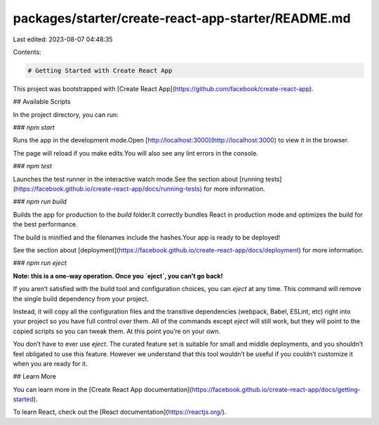 packages/starter/create-react-app-starter/README.md
===================================================

Last edited: 2023-08-07 04:48:35

Contents:

.. code-block:: md

    # Getting Started with Create React App

This project was bootstrapped with [Create React App](https://github.com/facebook/create-react-app).

## Available Scripts

In the project directory, you can run:

### `npm start`

Runs the app in the development mode.\
Open [http://localhost:3000](http://localhost:3000) to view it in the browser.

The page will reload if you make edits.\
You will also see any lint errors in the console.

### `npm test`

Launches the test runner in the interactive watch mode.\
See the section about [running tests](https://facebook.github.io/create-react-app/docs/running-tests) for more information.

### `npm run build`

Builds the app for production to the `build` folder.\
It correctly bundles React in production mode and optimizes the build for the best performance.

The build is minified and the filenames include the hashes.\
Your app is ready to be deployed!

See the section about [deployment](https://facebook.github.io/create-react-app/docs/deployment) for more information.

### `npm run eject`

**Note: this is a one-way operation. Once you `eject`, you can’t go back!**

If you aren’t satisfied with the build tool and configuration choices, you can `eject` at any time. This command will remove the single build dependency from your project.

Instead, it will copy all the configuration files and the transitive dependencies (webpack, Babel, ESLint, etc) right into your project so you have full control over them. All of the commands except `eject` will still work, but they will point to the copied scripts so you can tweak them. At this point you’re on your own.

You don’t have to ever use `eject`. The curated feature set is suitable for small and middle deployments, and you shouldn’t feel obligated to use this feature. However we understand that this tool wouldn’t be useful if you couldn’t customize it when you are ready for it.

## Learn More

You can learn more in the [Create React App documentation](https://facebook.github.io/create-react-app/docs/getting-started).

To learn React, check out the [React documentation](https://reactjs.org/).


